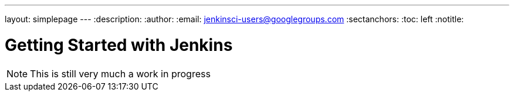 ---
layout: simplepage
---
:description:
:author:
:email: jenkinsci-users@googlegroups.com
:sectanchors:
:toc: left
:notitle:

= Getting Started with Jenkins


[NOTE]
====
This is still very much a work in progress
====
